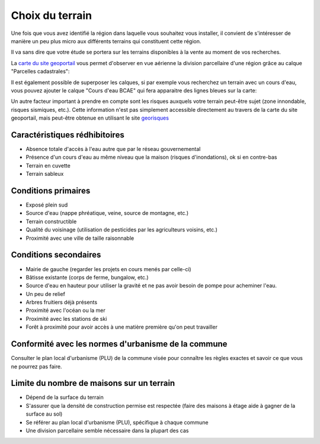 Choix du terrain
================

Une fois que vous avez identifié la région dans laquelle vous souhaitez vous installer, il convient de s'intéresser de manière un peu plus micro aux différents terrains qui constituent cette région.

Il va sans dire que votre étude se portera sur les terrains disponibles à la vente au moment de vos recherches.

La `carte du site geoportail <https://www.geoportail.gouv.fr/carte>`_ vous permet d'observer en vue aérienne la division parcellaire d'une région grâce au calque "Parcelles cadastrales":

.. image:: ../_static/images/geoportail_division_parcellaire.png
   :width: 600

Il est également possible de superposer les calques, si par exemple vous recherchez un terrain avec un cours d'eau, vous pouvez ajouter le calque "Cours d'eau BCAE" qui fera apparaitre des lignes bleues sur la carte:

.. image:: ../_static/images/geoportail_cours_deau.png
   :width: 600

Un autre facteur important à prendre en compte sont les risques auxquels votre terrain peut-être sujet (zone innondable, risques sismiques, etc.).
Cette information n'est pas simplement accessible directement au travers de la carte du site geoportail, mais peut-être obtenue en utilisant le site `georisques <https://errial.georisques.gouv.fr>`_

.. image:: ../_static/images/georisques.png

Caractéristiques rédhibitoires
------------------------------

- Absence totale d'accès à l'eau autre que par le réseau gouvernemental
- Présence d'un cours d'eau au même niveau que la maison (risques d'inondations), ok si en contre-bas
- Terrain en cuvette
- Terrain sableux

Conditions primaires
--------------------

- Exposé plein sud
- Source d'eau (nappe phréatique, veine, source de montagne, etc.)
- Terrain constructible
- Qualité du voisinage (utilisation de pesticides par les agriculteurs voisins, etc.)
- Proximité avec une ville de taille raisonnable

Conditions secondaires
----------------------

- Mairie de gauche (regarder les projets en cours menés par celle-ci)
- Bâtisse existante (corps de ferme, bungalow, etc.)
- Source d'eau en hauteur pour utiliser la gravité et ne pas avoir besoin de pompe pour acheminer l'eau.
- Un peu de relief
- Arbres fruitiers déjà présents
- Proximité avec l'océan ou la mer
- Proximité avec les stations de ski
- Forêt à proximité pour avoir accès à une matière première qu'on peut travailler

Conformité avec les normes d'urbanisme de la commune
----------------------------------------------------

Consulter le plan local d'urbanisme (PLU) de la commune visée pour connaître les règles exactes et savoir ce que vous ne pourrez pas faire.


Limite du nombre de maisons sur un terrain
-------------------------------------------

- Dépend de la surface du terrain
- S'assurer que la densité de construction permise est respectée (faire des maisons à étage aide à gagner de la surface au sol)
- Se référer au plan local d'urbanisme (PLU), spécifique à chaque commune
- Une division parcellaire semble nécessaire dans la plupart des cas
